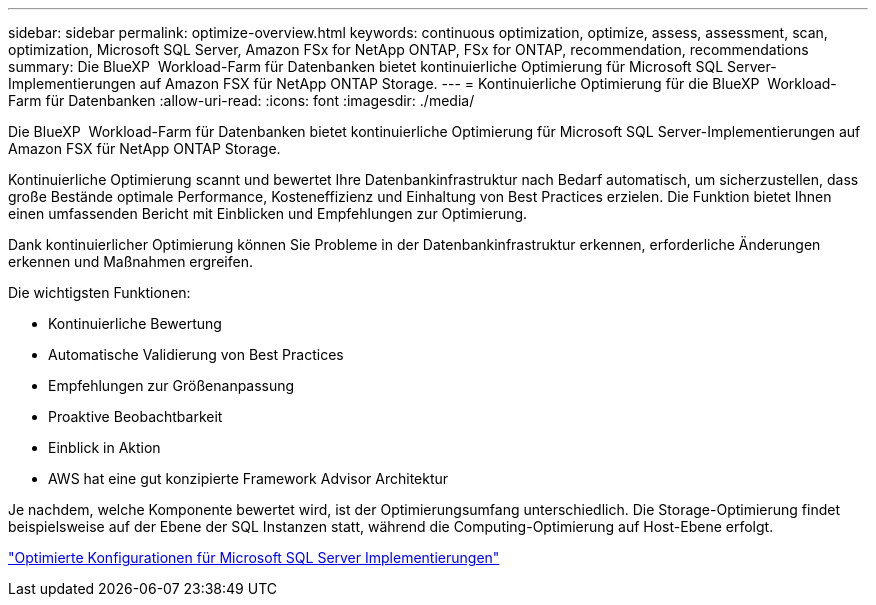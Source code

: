 ---
sidebar: sidebar 
permalink: optimize-overview.html 
keywords: continuous optimization, optimize, assess, assessment, scan, optimization, Microsoft SQL Server, Amazon FSx for NetApp ONTAP, FSx for ONTAP, recommendation, recommendations 
summary: Die BlueXP  Workload-Farm für Datenbanken bietet kontinuierliche Optimierung für Microsoft SQL Server-Implementierungen auf Amazon FSX für NetApp ONTAP Storage. 
---
= Kontinuierliche Optimierung für die BlueXP  Workload-Farm für Datenbanken
:allow-uri-read: 
:icons: font
:imagesdir: ./media/


[role="lead"]
Die BlueXP  Workload-Farm für Datenbanken bietet kontinuierliche Optimierung für Microsoft SQL Server-Implementierungen auf Amazon FSX für NetApp ONTAP Storage.

Kontinuierliche Optimierung scannt und bewertet Ihre Datenbankinfrastruktur nach Bedarf automatisch, um sicherzustellen, dass große Bestände optimale Performance, Kosteneffizienz und Einhaltung von Best Practices erzielen. Die Funktion bietet Ihnen einen umfassenden Bericht mit Einblicken und Empfehlungen zur Optimierung.

Dank kontinuierlicher Optimierung können Sie Probleme in der Datenbankinfrastruktur erkennen, erforderliche Änderungen erkennen und Maßnahmen ergreifen.

Die wichtigsten Funktionen:

* Kontinuierliche Bewertung
* Automatische Validierung von Best Practices
* Empfehlungen zur Größenanpassung
* Proaktive Beobachtbarkeit
* Einblick in Aktion
* AWS hat eine gut konzipierte Framework Advisor Architektur


Je nachdem, welche Komponente bewertet wird, ist der Optimierungsumfang unterschiedlich. Die Storage-Optimierung findet beispielsweise auf der Ebene der SQL Instanzen statt, während die Computing-Optimierung auf Host-Ebene erfolgt.

link:optimize-configurations.html["Optimierte Konfigurationen für Microsoft SQL Server Implementierungen"]
